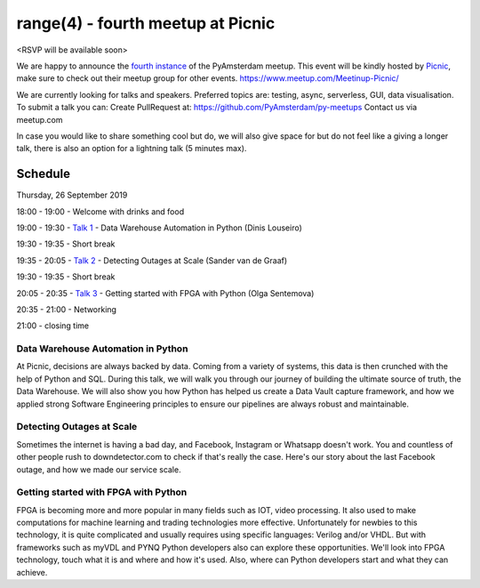 ==================================
range(4) - fourth meetup at Picnic
==================================

.. image:: /resources/images/pyamsterdam_picnic.png


<RSVP will be available soon>

We are happy to announce the `fourth instance`_ of the PyAmsterdam meetup.
This event will be kindly hosted by `Picnic`_,
make sure to check out their meetup group for other events. https://www.meetup.com/Meetinup-Picnic/


We are currently looking for talks and speakers.
Preferred topics are: testing, async, serverless, GUI, data visualisation.
To submit a talk you can:
Create PullRequest at: https://github.com/PyAmsterdam/py-meetups
Contact us via meetup.com

In case you would like to share something cool but do, we will also give space for
but do not feel like a giving a longer talk, there is also an option for a lightning talk (5 minutes max).

.. will be published later

Schedule 
=========

Thursday, 26 September 2019

18:00 - 19:00 - Welcome with drinks and food

19:00 - 19:30 - `Talk 1`_ - Data Warehouse Automation in Python (Dinis Louseiro)

19:30 - 19:35 - Short break

19:35 - 20:05 - `Talk 2`_ - Detecting Outages at Scale (Sander van de Graaf)

19:30 - 19:35 - Short break

20:05 - 20:35 - `Talk 3`_ - Getting started with FPGA with Python (Olga Sentemova)

20:35 - 21:00 - Networking

21:00 - closing time

Data Warehouse Automation in Python
------------------------------------

At Picnic, decisions are always backed by data. Coming from a variety of systems, this data is then crunched with the help of Python and SQL. During this talk, we will walk you through our journey of building the ultimate source of truth, the Data Warehouse. We will also show you how Python has helped us create a Data Vault capture framework, and how we applied strong Software Engineering principles to ensure our pipelines are always robust and maintainable.

Detecting Outages at Scale
--------------------------
Sometimes the internet is having a bad day, and Facebook, Instagram or Whatsapp doesn't work. You and countless of other people rush to downdetector.com to check if that's really the case. Here's our story about the last Facebook outage, and how we made our service scale.

Getting started with FPGA with Python
-------------------------------------
FPGA is becoming more and more popular in many fields such as IOT, video processing. It also used to make computations for machine learning and trading technologies more effective. Unfortunately for newbies to this technology, it is quite complicated and usually requires using specific languages: Verilog and/or VHDL. But with frameworks such as myVDL and PYNQ Python developers also can explore these opportunities. We'll look into FPGA technology, touch what it is and where and how it's used. Also, where can Python developers start and what they can achieve.

.. Links

.. _fourth instance: https://www.meetup.com/PyAmsterdam/events/263449620/
.. _Picnic: https://join.picnic.app

.. _Talk 1: https://github.com/PyAmsterdam/py-meetups/edit/master/talks/dinis-louseiro.rst
.. _Talk 2: https://github.com/PyAmsterdam/py-meetups/blob/master/talks/detecting-autages-at-scale-downdetector.rst
.. _Talk 3: https://github.com/PyAmsterdam/py-meetups/blob/master/talks/python-fpga.md
